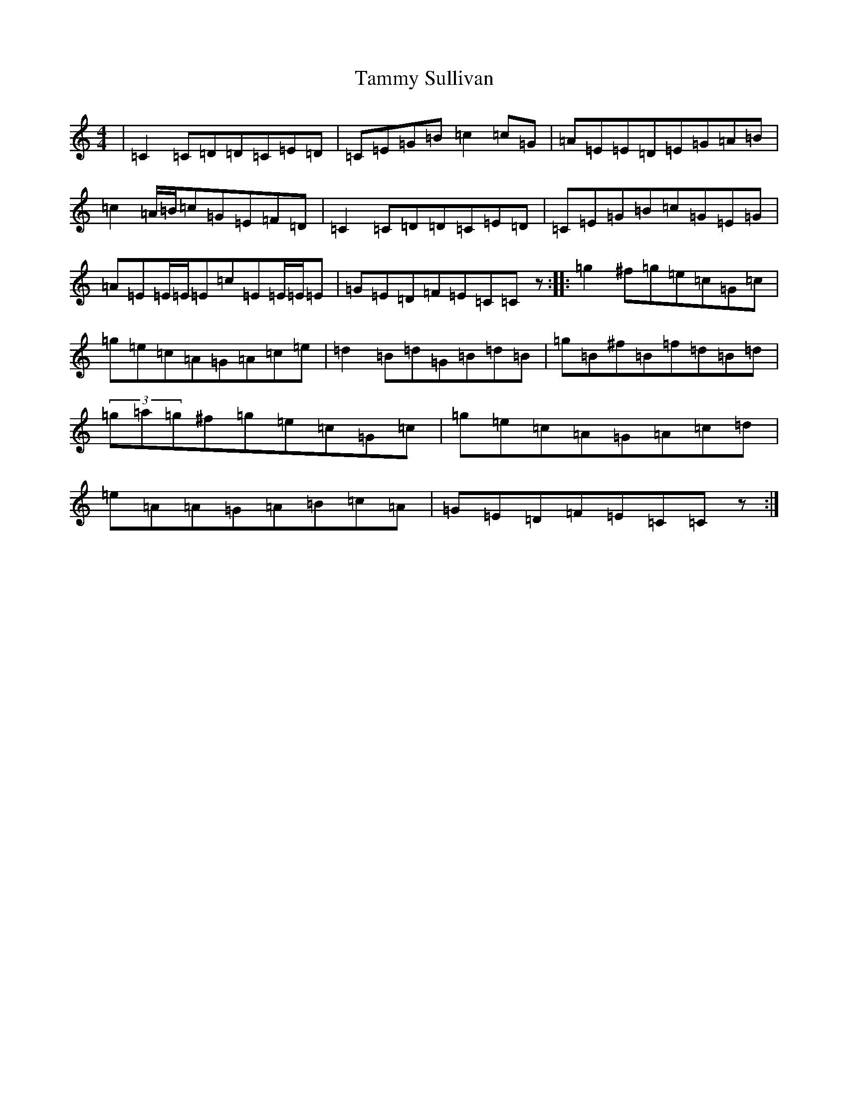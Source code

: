 X: 20668
T: Tammy Sullivan
S: https://thesession.org/tunes/3820#setting3820
Z: D Major
R: reel
M: 4/4
L: 1/8
K: C Major
|=C2=C=D=D=C=E=D|=C=E=G=B=c2=c=G|=A=E=E=D=E=G=A=B|=c2=A/2=B/2=c=G=E=F=D|=C2=C=D=D=C=E=D|=C=E=G=B=c=G=E=G|=A=E=E/2=E/2=E=c=E=E/2=E/2=E|=G=E=D=F=E=C=Cz:||:=g2^f=g=e=c=G=c|=g=e=c=A=G=A=c=e|=d2=B=d=G=B=d=B|=g=B^f=B=f=d=B=d|(3=g=a=g^f=g=e=c=G=c|=g=e=c=A=G=A=c=d|=e=A=A=G=A=B=c=A|=G=E=D=F=E=C=Cz:|